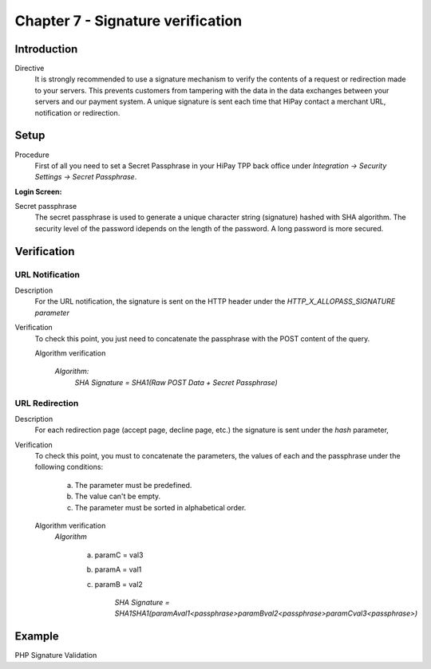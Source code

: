 .. _Chap7-Signatureverif:

===================================
Chapter 7 - Signature verification
===================================
-------------
Introduction
-------------
Directive
  It is strongly recommended to use a signature mechanism to verify the contents of a request or redirection made to your servers. This prevents customers from tampering with the data in the data exchanges between your servers and our payment system.
  A unique signature is sent each time that HiPay contact a merchant URL, notification or redirection.

------
Setup
------
Procedure
  First of all you need to set a Secret Passphrase in your HiPay TPP back office 
  under *Integration -> Security Settings -> Secret Passphrase*.

:Login Screen:

.. image:: images/SignatureVerification_LoginScreen.jpeg
   :name: Data Verification login screen

Secret passphrase
  The secret passphrase is used to generate a unique character string (signature) hashed with SHA algorithm.
  The security level of the password idepends on the length of the password. 
  A long password is more secured.

--------------
Verification
--------------

URL Notification
----------------

Description
  For the URL notification, the signature is sent on the HTTP header under the *HTTP_X_ALLOPASS_SIGNATURE parameter* 

Verification
  To check this point, you just need to concatenate the passphrase with the POST content of the query.

  Algorithm verification

   *Algorithm:*
    *SHA Signature = SHA1(Raw POST Data + Secret Passphrase)*

URL Redirection
---------------

Description
  For each redirection page (accept page, decline page, etc.) the signature is sent under the *hash* parameter,
  
Verification
  To check this point, you must to concatenate the parameters, the values of each and the passphrase under the following conditions:

	a) The parameter must be predefined.
	b) The value can't be empty.
	c) The parameter must be sorted in alphabetical order.

  Algorithm verification
   *Algorithm*
  
    a) paramC = val3
    b) paramA = val1
    c) paramB = val2
	
	*SHA Signature = SHA1SHA1(paramAval1<passphrase>paramBval2<passphrase>paramCval3<passphrase>)*

--------	
Example
--------

PHP Signature Validation
		
.. code-block:: php
    :linenos:

   	$secretPassphrase = 'mypassphrasse';       				//Secret Passphrase 
   	$string2compute = '';
   	if (isset($_GET['hash'])) {   						// If is a redirection URL
   		$signature = $_GET['hash'];
   		$parameters = $_GET;
   		unset($parameters['hash']);
   		ksort($parameters);
   		foreach ($parameters as $name => $value) {
   			if (strlen($value)>0) {
   		    		$string2compute .= $name . $value . $secretPassphrase;
   			}
   		}
   	}
   	else {									// If is a Notification
   		$signature = $_SERVER['HTTP_X_ALLOPASS_SIGNATURE'];
   		$string2compute = $HTTP_RAW_POST_DATA . $secretPassphrase;
   	}
   	$computedSignature = sha1($string2compute);
   	// true if OK, false if not
   	if ($computedSignature == $signature) {
   	    $message = 'OK';
   	}
   	else {
   	    $message = 'KO';
   	}




	
	
 	
	
	
		
		